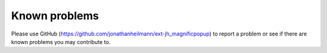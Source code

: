 ﻿

.. ==================================================
.. FOR YOUR INFORMATION
.. --------------------------------------------------
.. -*- coding: utf-8 -*- with BOM.

.. ==================================================
.. DEFINE SOME TEXTROLES
.. --------------------------------------------------
.. role::   underline
.. role::   typoscript(code)
.. role::   ts(typoscript)
   :class:  typoscript
.. role::   php(code)


Known problems
--------------

Please use GitHub (`https://github.com/jonathanheilmann/ext-jh_magnificpopup
<https://github.com/jonathanheilmann/ext-jh_magnificpopup>`_) to report a problem or see if there are known
problems you may contribute to.


